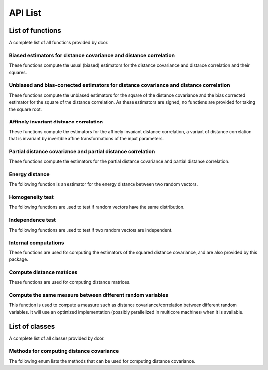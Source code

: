 API List
========

List of functions
-----------------
A complete list of all functions provided by dcor.

Biased estimators for distance covariance and distance correlation
^^^^^^^^^^^^^^^^^^^^^^^^^^^^^^^^^^^^^^^^^^^^^^^^^^^^^^^^^^^^^^^^^^
These functions compute the usual (biased) estimators for the distance
covariance and distance correlation and their squares.

.. autosummary::
   :toctree: functions
   
   dcor.distance_covariance
   dcor.distance_covariance_sqr
   dcor.distance_correlation
   dcor.distance_correlation_sqr
   dcor.distance_stats
   dcor.distance_stats_sqr
   
Unbiased and bias-corrected estimators for distance covariance and distance correlation
^^^^^^^^^^^^^^^^^^^^^^^^^^^^^^^^^^^^^^^^^^^^^^^^^^^^^^^^^^^^^^^^^^^^^^^^^^^^^^^^^^^^^^^
These functions compute the unbiased estimators for the square of the distance
covariance and the bias corrected estimator for the square of the distance correlation. 
As these estimators are signed, no functions are provided for taking the square root.

.. autosummary::
   :toctree: functions
   
   dcor.u_distance_covariance_sqr
   dcor.u_distance_correlation_sqr
   dcor.u_distance_stats_sqr
   
Affinely invariant distance correlation
^^^^^^^^^^^^^^^^^^^^^^^^^^^^^^^^^^^^^^^
These functions compute the estimators for the affinely invariant distance correlation,
a variant of distance correlation that is invariant by invertible affine transformations
of the input parameters.

.. autosummary::
   :toctree: functions
   
   dcor.distance_correlation_af_inv_sqr
   dcor.distance_correlation_af_inv

Partial distance covariance and partial distance correlation
^^^^^^^^^^^^^^^^^^^^^^^^^^^^^^^^^^^^^^^^^^^^^^^^^^^^^^^^^^^^
These functions compute the estimators for the partial distance
covariance and partial distance correlation.

.. autosummary::
   :toctree: functions
   
   dcor.partial_distance_covariance
   dcor.partial_distance_correlation
   
Energy distance
^^^^^^^^^^^^^^^
The following function is an estimator for the energy distance between
two random vectors.

.. autosummary::
   :toctree: functions
   
   dcor.energy_distance
   
Homogeneity test
^^^^^^^^^^^^^^^^
The following functions are used to test if random vectors have the same
distribution.

.. autosummary::
   :toctree: functions
   
   dcor.homogeneity.energy_test_statistic
   dcor.homogeneity.energy_test
   
Independence test
^^^^^^^^^^^^^^^^^
The following functions are used to test if two random vectors are independent.

.. autosummary::
   :toctree: functions
   
   dcor.independence.distance_covariance_test
   dcor.independence.distance_correlation_t_statistic
   dcor.independence.distance_correlation_t_test

Internal computations
^^^^^^^^^^^^^^^^^^^^^
These functions are used for computing the estimators of the squared
distance covariance, and are also provided by this package.

.. autosummary::
   :toctree: functions
   
   dcor.double_centered
   dcor.u_centered
   dcor.mean_product
   dcor.u_product
   dcor.u_projection
   dcor.u_complementary_projection

Compute distance matrices
^^^^^^^^^^^^^^^^^^^^^^^^^
These functions are used for computing distance matrices.

.. autosummary::
   :toctree: functions
   
   dcor.distances.pairwise_distances
   
Compute the same measure between different random variables
^^^^^^^^^^^^^^^^^^^^^^^^^^^^^^^^^^^^^^^^^^^^^^^^^^^^^^^^^^^
This function is used to compute a measure such as distance
covariance/correlation between different random variables. It will
use an optimized implementation (possibly parallelized in multicore
machines) when it is available.

.. autosummary::
   :toctree: functions
   
   dcor.rowwise
   
List of classes
---------------
A complete list of all classes provided by dcor.

Methods for computing distance covariance
^^^^^^^^^^^^^^^^^^^^^^^^^^^^^^^^^^^^^^^^^
The following enum lists the methods that can be used for computing distance
covariance.

.. autosummary::
   :toctree: functions
   
   dcor.CompileMode
   dcor.DistanceCovarianceMethod
   dcor.EstimationStatistic